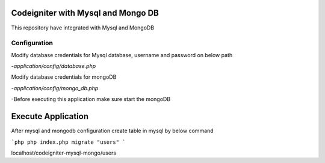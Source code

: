 ###################
Codeigniter with Mysql and Mongo DB
###################

This repository have integrated with Mysql and MongoDB

*****************
Configuration
*****************
Modify database credentials for Mysql database, username and password on below path

-`application/config/database.php`

Modify database credentials for mongoDB

-`application/config/mongo_db.php`

-Before executing this application make sure start the mongoDB

###################
Execute Application
###################
After mysql and mongodb configuration create table in mysql by below command

```php
php index.php migrate "users"
```

localhost/codeigniter-mysql-mongo/users
